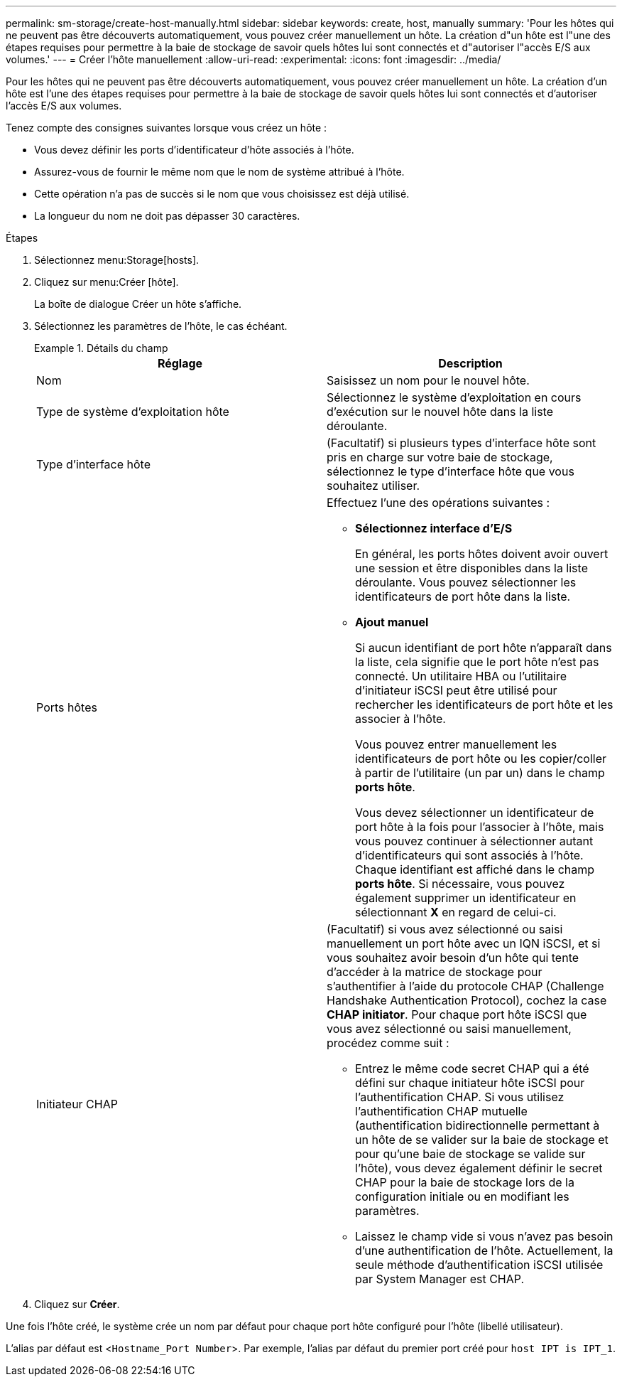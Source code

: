 ---
permalink: sm-storage/create-host-manually.html 
sidebar: sidebar 
keywords: create, host, manually 
summary: 'Pour les hôtes qui ne peuvent pas être découverts automatiquement, vous pouvez créer manuellement un hôte. La création d"un hôte est l"une des étapes requises pour permettre à la baie de stockage de savoir quels hôtes lui sont connectés et d"autoriser l"accès E/S aux volumes.' 
---
= Créer l'hôte manuellement
:allow-uri-read: 
:experimental: 
:icons: font
:imagesdir: ../media/


[role="lead"]
Pour les hôtes qui ne peuvent pas être découverts automatiquement, vous pouvez créer manuellement un hôte. La création d'un hôte est l'une des étapes requises pour permettre à la baie de stockage de savoir quels hôtes lui sont connectés et d'autoriser l'accès E/S aux volumes.

Tenez compte des consignes suivantes lorsque vous créez un hôte :

* Vous devez définir les ports d'identificateur d'hôte associés à l'hôte.
* Assurez-vous de fournir le même nom que le nom de système attribué à l'hôte.
* Cette opération n'a pas de succès si le nom que vous choisissez est déjà utilisé.
* La longueur du nom ne doit pas dépasser 30 caractères.


.Étapes
. Sélectionnez menu:Storage[hosts].
. Cliquez sur menu:Créer [hôte].
+
La boîte de dialogue Créer un hôte s'affiche.

. Sélectionnez les paramètres de l'hôte, le cas échéant.
+
.Détails du champ
====
[cols="2*"]
|===
| Réglage | Description 


 a| 
Nom
 a| 
Saisissez un nom pour le nouvel hôte.



 a| 
Type de système d'exploitation hôte
 a| 
Sélectionnez le système d'exploitation en cours d'exécution sur le nouvel hôte dans la liste déroulante.



 a| 
Type d'interface hôte
 a| 
(Facultatif) si plusieurs types d'interface hôte sont pris en charge sur votre baie de stockage, sélectionnez le type d'interface hôte que vous souhaitez utiliser.



 a| 
Ports hôtes
 a| 
Effectuez l'une des opérations suivantes :

** *Sélectionnez interface d'E/S*
+
En général, les ports hôtes doivent avoir ouvert une session et être disponibles dans la liste déroulante. Vous pouvez sélectionner les identificateurs de port hôte dans la liste.

** *Ajout manuel*
+
Si aucun identifiant de port hôte n'apparaît dans la liste, cela signifie que le port hôte n'est pas connecté. Un utilitaire HBA ou l'utilitaire d'initiateur iSCSI peut être utilisé pour rechercher les identificateurs de port hôte et les associer à l'hôte.

+
Vous pouvez entrer manuellement les identificateurs de port hôte ou les copier/coller à partir de l'utilitaire (un par un) dans le champ *ports hôte*.

+
Vous devez sélectionner un identificateur de port hôte à la fois pour l'associer à l'hôte, mais vous pouvez continuer à sélectionner autant d'identificateurs qui sont associés à l'hôte. Chaque identifiant est affiché dans le champ *ports hôte*. Si nécessaire, vous pouvez également supprimer un identificateur en sélectionnant *X* en regard de celui-ci.





 a| 
Initiateur CHAP
 a| 
(Facultatif) si vous avez sélectionné ou saisi manuellement un port hôte avec un IQN iSCSI, et si vous souhaitez avoir besoin d'un hôte qui tente d'accéder à la matrice de stockage pour s'authentifier à l'aide du protocole CHAP (Challenge Handshake Authentication Protocol), cochez la case *CHAP initiator*. Pour chaque port hôte iSCSI que vous avez sélectionné ou saisi manuellement, procédez comme suit :

** Entrez le même code secret CHAP qui a été défini sur chaque initiateur hôte iSCSI pour l'authentification CHAP. Si vous utilisez l'authentification CHAP mutuelle (authentification bidirectionnelle permettant à un hôte de se valider sur la baie de stockage et pour qu'une baie de stockage se valide sur l'hôte), vous devez également définir le secret CHAP pour la baie de stockage lors de la configuration initiale ou en modifiant les paramètres.
** Laissez le champ vide si vous n'avez pas besoin d'une authentification de l'hôte. Actuellement, la seule méthode d'authentification iSCSI utilisée par System Manager est CHAP.


|===
====
. Cliquez sur *Créer*.


Une fois l'hôte créé, le système crée un nom par défaut pour chaque port hôte configuré pour l'hôte (libellé utilisateur).

L'alias par défaut est <``Hostname_Port Number``>. Par exemple, l'alias par défaut du premier port créé pour `host IPT is IPT_1`.
